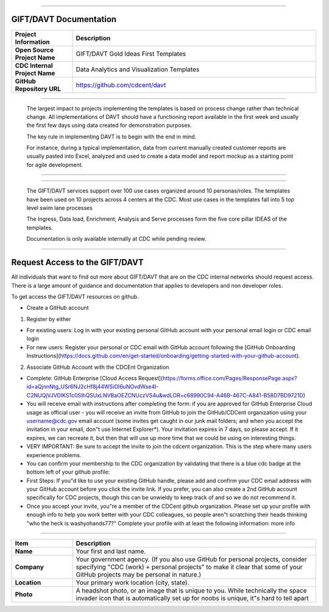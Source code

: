 .. DAVT documentation master file, created by
   sphinx-quickstart on Thu Oct  6 19:07:54 2016.
   You can adapt this file completely to your liking, but it should at least
   contain the root `toctree` directive.

.............................................................................

GIFT/DAVT Documentation
===================================

.. list-table::
    :widths: 20 80
    :header-rows: 1

    * - **Project Information**
      - Description
    * - **Open Source Project Name**
      - GIFT/DAVT Gold Ideas First Templates
    * - **CDC Internal Project Name**
      - Data Analytics and Visualization Templates
    * - **GitHub Repository URL**
      - https://github.com/cdcent/davt

.. image:: _images/slide13.png
    :alt: The GIFT Principle

.............................................................................

   The largest impact to projects implementing the templates is
   based on process change rather than technical change. All implementations
   of DAVT should have a functioning report available in the first week and
   usually the first few days using data created for demonstration purposes.

   The key rule in implementing DAVT is to begin with the end in mind.

   For instance, during a typical implementation, data from current
   manually created customer reports are usually pasted into Excel, analyzed and
   used to create a data model and report mockup as a starting point for agile development.

.............................................................................

.. image:: _images/slide15.png
    :alt: IDEAS Process Map

.............................................................................

    The GIFT/DAVT services support over 100 use cases organized around 10 personas/roles.
    The templates have been used on 10 projects across 4 centers at the CDC.
    Most use cases in the templates fall into 5 top level swim lane processes

    The Ingress, Data load, Enrichment, Analysis and Serve processes form
    the five core pillar IDEAS of the templates.

    Documentation is only available internally at CDC while pending review.

.............................................................................

Request Access to the GIFT/DAVT
===================================

All individuals that want to find out more about GIFT/DAVT that are on the CDC internal networks should request access.
There is a large amount of guidance and documentation that applies to developers and non developer roles.

To get access the GIFT/DAVT resources on github.

- Create a GitHub account

1. Register by either

- For existing users: Log in with your existing personal GitHub account with your personal email login or CDC email login
- For new users: Register your personal or CDC email with GitHub account following the [GitHub Onboarding Instructions](https://docs.github.com/en/get-started/onboarding/getting-started-with-your-github-account).

2. Associate GitHub Account with the CDCEnt Organization

- Complete: GitHub Enterprise [Cloud Access Request](https://forms.office.com/Pages/ResponsePage.aspx?id=aQjnnNtg_USr6NJ2cHf8j44WSiOI6uNOvdWse4I-C2NUQjVJVDlKS1c0SlhQSUxLNVBaOEZCNUczVS4u&wdLOR=c68990C94-A46B-467C-A841-B58D7BD9721D)
- You will receive email with instructions after completing the form: if you are approved for GitHub Enterprise Cloud usage as official user - you will receive an invite from GitHub to join the GitHub/CDCent organization using your username@cdc.gov email account (some invites get caught in our junk mail folders; and when you accept the invitation in your email, don"t use Internet Explorer\*). Your invitation expires in 7 days, so please accept. If it expires, we can recreate it, but then that will use up more time that we could be using on interesting things.
- VERY IMPORTANT: Be sure to accept the invite to join the cdcent organization. This is the step where many users experience problems.
- You can confirm your membership to the CDC organization by validating that there is a blue cdc badge at the bottom left of your github profile:
- First Steps: If you"d like to use your existing GitHub handle, please add and confirm your CDC email address with your GitHub account before you click the invite link. If you prefer, you can also create a 2nd GitHub account specifically for CDC projects, though this can be unwieldy to keep track of and so we do not recommend it.
- Once you accept your invite, you"re a member of the CDCent github organization. Please set up your profile with enough info to help you work better with your CDC colleagues, so people aren"t scratching their heads thinking "who the heck is washyohands77?" Complete your profile with at least the following information: more info

.............................................................................

.. list-table::
    :widths: 20 80
    :header-rows: 1

    * - **Item**
      - Description
    * - **Name**
      - Your first and last name.
    * - **Company**
      - Your government agency. (If you also use GitHub for personal projects, consider specifying "CDC (work) + personal projects" to make it clear that some of your GitHub projects may be personal in nature.)
    * - **Location**
      - Your primary work location (city, state).
    * - **Photo**
      - A headshot photo, or an image that is unique to you. While technically the space invader icon that is automatically set up for noobs is unique, it"s hard to tell apart
